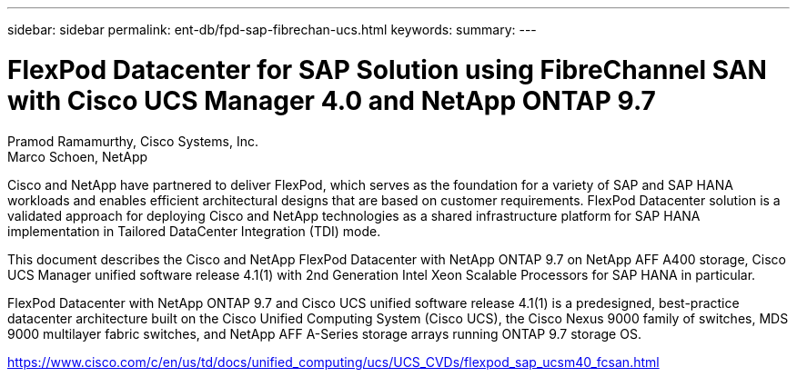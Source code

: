 ---
sidebar: sidebar
permalink: ent-db/fpd-sap-fibrechan-ucs.html
keywords: 
summary: 
---

= FlexPod Datacenter for SAP Solution using FibreChannel SAN with Cisco UCS Manager 4.0 and NetApp ONTAP 9.7

:hardbreaks:
:nofooter:
:icons: font
:linkattrs:
:imagesdir: ./../media/

Pramod Ramamurthy, Cisco Systems, Inc.
Marco Schoen, NetApp

Cisco and NetApp have partnered to deliver FlexPod, which serves as the foundation for a variety of SAP and SAP HANA workloads and enables efficient architectural designs that are based on customer requirements. FlexPod Datacenter solution is a validated approach for deploying Cisco and NetApp technologies as a shared infrastructure platform for SAP HANA implementation in Tailored DataCenter Integration (TDI) mode.

This document describes the Cisco and NetApp FlexPod Datacenter with NetApp ONTAP 9.7 on NetApp AFF A400 storage, Cisco UCS Manager unified software release 4.1(1) with 2nd Generation Intel Xeon Scalable Processors for SAP HANA in particular.

FlexPod Datacenter with NetApp ONTAP 9.7 and Cisco UCS unified software release 4.1(1) is a predesigned, best-practice datacenter architecture built on the Cisco Unified Computing System (Cisco UCS), the Cisco Nexus 9000 family of switches, MDS 9000 multilayer fabric switches, and NetApp AFF A-Series storage arrays running ONTAP 9.7 storage OS.

link:https://www.cisco.com/c/en/us/td/docs/unified_computing/ucs/UCS_CVDs/flexpod_sap_ucsm40_fcsan.html[https://www.cisco.com/c/en/us/td/docs/unified_computing/ucs/UCS_CVDs/flexpod_sap_ucsm40_fcsan.html^]

